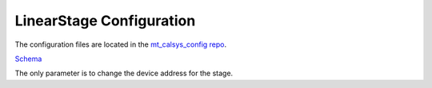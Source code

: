 #########################
LinearStage Configuration
#########################

The configuration files are located in the `mt_calsys_config repo <https://github.com/lsst-ts/ts_config_mtcalsys>`_.

`Schema <https://github.com/lsst-ts/ts_LinearStage/blob/master/schema/LinearStage.yaml>`_

The only parameter is to change the device address for the stage.
